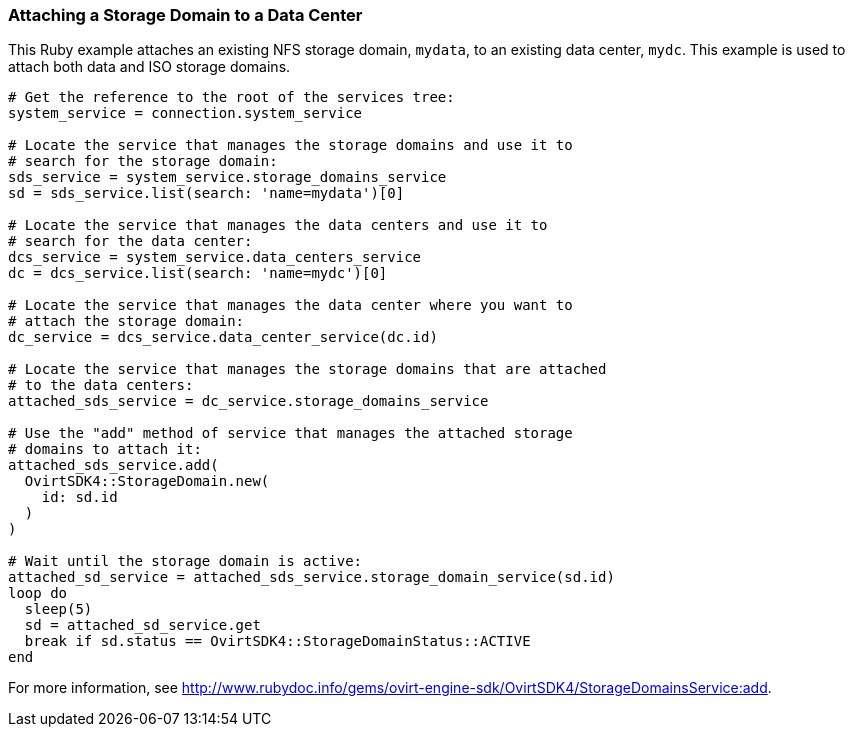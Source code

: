 === Attaching a Storage Domain to a Data Center

This Ruby example attaches an existing NFS storage domain, `mydata`, to an existing data center, `mydc`. This example is used to attach both data and ISO storage domains.

[source, Ruby, options="nowrap"]
----
# Get the reference to the root of the services tree:
system_service = connection.system_service

# Locate the service that manages the storage domains and use it to
# search for the storage domain:
sds_service = system_service.storage_domains_service
sd = sds_service.list(search: 'name=mydata')[0]

# Locate the service that manages the data centers and use it to
# search for the data center:
dcs_service = system_service.data_centers_service
dc = dcs_service.list(search: 'name=mydc')[0]

# Locate the service that manages the data center where you want to
# attach the storage domain:
dc_service = dcs_service.data_center_service(dc.id)

# Locate the service that manages the storage domains that are attached
# to the data centers:
attached_sds_service = dc_service.storage_domains_service

# Use the "add" method of service that manages the attached storage
# domains to attach it:
attached_sds_service.add(
  OvirtSDK4::StorageDomain.new(
    id: sd.id
  )
)

# Wait until the storage domain is active:
attached_sd_service = attached_sds_service.storage_domain_service(sd.id)
loop do
  sleep(5)
  sd = attached_sd_service.get
  break if sd.status == OvirtSDK4::StorageDomainStatus::ACTIVE
end
----

For more information, see link:http://www.rubydoc.info/gems/ovirt-engine-sdk/OvirtSDK4/StorageDomainsService:add[].
